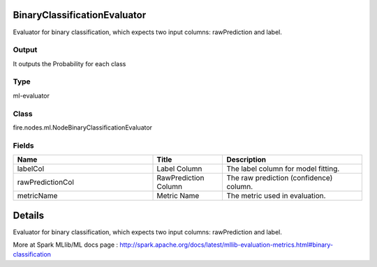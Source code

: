 BinaryClassificationEvaluator
=========== 

Evaluator for binary classification, which expects two input columns: rawPrediction and label.

Output
--------------
It outputs the Probability for each class

Type
--------- 

ml-evaluator

Class
--------- 

fire.nodes.ml.NodeBinaryClassificationEvaluator

Fields
--------- 

.. list-table::
      :widths: 10 5 10
      :header-rows: 1

      * - Name
        - Title
        - Description
      * - labelCol
        - Label Column
        - The label column for model fitting.
      * - rawPredictionCol
        - RawPrediction Column
        - The raw prediction (confidence) column.
      * - metricName
        - Metric Name
        - The metric used in evaluation.


Details
======


Evaluator for binary classification, which expects two input columns: rawPrediction and label.


More at Spark MLlib/ML docs page : http://spark.apache.org/docs/latest/mllib-evaluation-metrics.html#binary-classification


